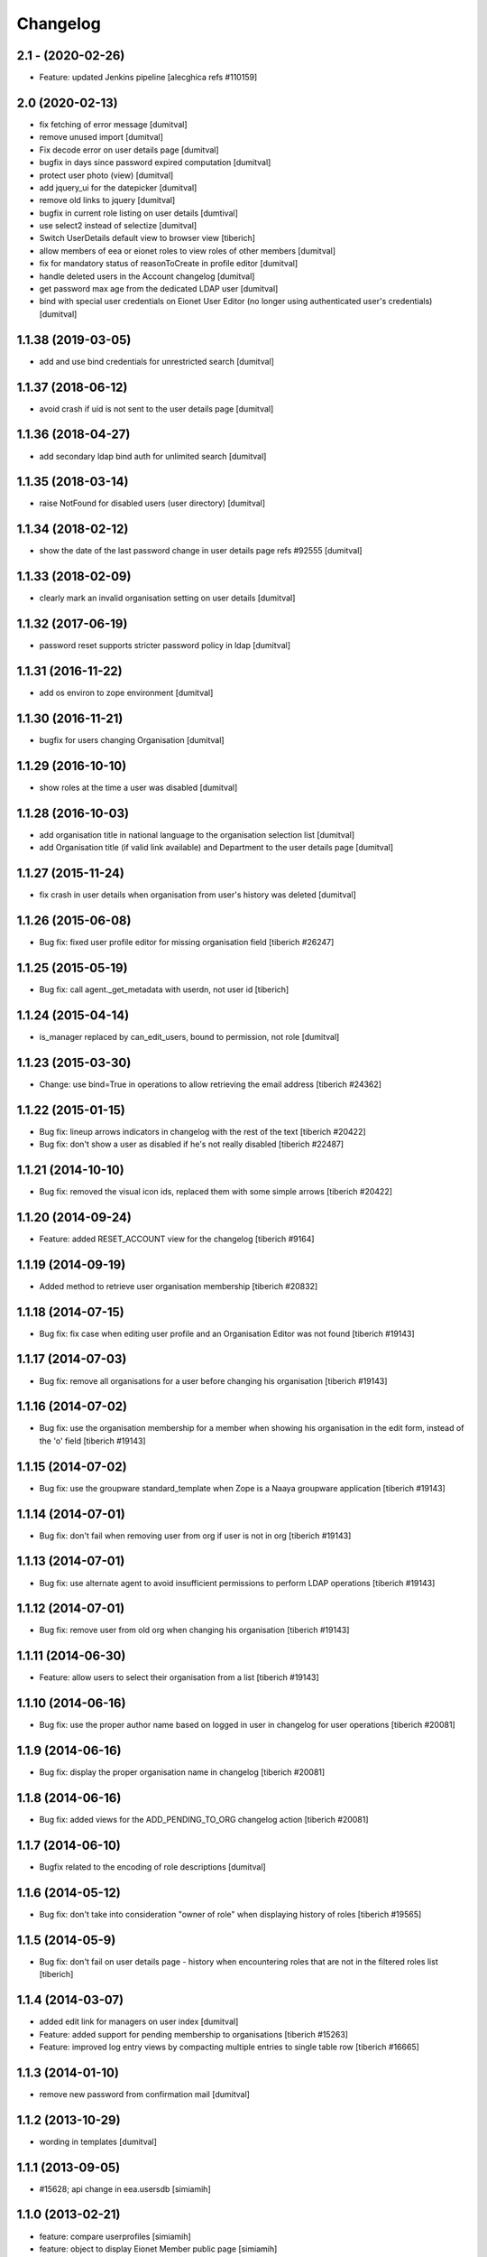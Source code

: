 Changelog
=========

2.1 - (2020-02-26)
---------------------------
* Feature: updated Jenkins pipeline
  [alecghica refs #110159]

2.0 (2020-02-13)
--------------------
* fix fetching of error message [dumitval]
* remove unused import [dumitval]
* Fix decode error on user details page [dumitval]
* bugfix in days since password expired computation [dumitval]
* protect user photo (view) [dumitval]
* add jquery_ui for the datepicker [dumitval]
* remove old links to jquery [dumitval]
* bugfix in current role listing on user details [dumtival]
* use select2 instead of selectize [dumitval]
* Switch UserDetails default view to browser view [tiberich]
* allow members of eea or eionet roles to view roles of other members [dumitval]
* fix for mandatory status of reasonToCreate in profile editor [dumitval]
* handle deleted users in the Account changelog [dumitval]
* get password max age from the dedicated LDAP user [dumitval]
* bind with special user credentials on Eionet User Editor
  (no longer using authenticated user's credentials) [dumitval]

1.1.38 (2019-03-05)
--------------------
* add and use bind credentials for unrestricted search [dumitval]

1.1.37 (2018-06-12)
--------------------
* avoid crash if uid is not sent to the user details page [dumitval]

1.1.36 (2018-04-27)
--------------------
* add secondary ldap bind auth for unlimited search [dumitval]

1.1.35 (2018-03-14)
--------------------
* raise NotFound for disabled users (user directory) [dumitval]

1.1.34 (2018-02-12)
--------------------
* show the date of the last password change in user details page
  refs #92555 [dumitval]

1.1.33 (2018-02-09)
--------------------
* clearly mark an invalid organisation setting on user details [dumitval]

1.1.32 (2017-06-19)
--------------------
* password reset supports stricter password policy in ldap [dumitval]

1.1.31 (2016-11-22)
--------------------
* add os environ to zope environment [dumitval]

1.1.30 (2016-11-21)
--------------------
* bugfix for users changing Organisation [dumitval]

1.1.29 (2016-10-10)
--------------------
* show roles at the time a user was disabled [dumitval]

1.1.28 (2016-10-03)
--------------------
* add organisation title in national language to the organisation
  selection list [dumitval]
* add Organisation title (if valid link available)
  and Department to the user details page [dumitval]

1.1.27 (2015-11-24)
--------------------
* fix crash in user details when organisation from user's history was
  deleted [dumitval]

1.1.26 (2015-06-08)
--------------------
* Bug fix: fixed user profile editor for missing organisation field
  [tiberich #26247]

1.1.25 (2015-05-19)
--------------------
* Bug fix: call agent._get_metadata with userdn, not user id
  [tiberich]

1.1.24 (2015-04-14)
--------------------
* is_manager replaced by can_edit_users, bound to permission, not role
  [dumitval]

1.1.23 (2015-03-30)
--------------------
* Change: use bind=True in operations to allow retrieving the email address
  [tiberich #24362]

1.1.22 (2015-01-15)
--------------------
* Bug fix: lineup arrows indicators in changelog with the rest of the text
  [tiberich #20422]
* Bug fix: don't show a user as disabled if he's not really disabled
  [tiberich #22487]

1.1.21 (2014-10-10)
--------------------
* Bug fix: removed the visual icon ids, replaced them with some simple arrows
  [tiberich #20422]

1.1.20 (2014-09-24)
--------------------
* Feature: added RESET_ACCOUNT view for the changelog
  [tiberich #9164]

1.1.19 (2014-09-19)
--------------------
* Added method to retrieve user organisation membership
  [tiberich #20832]

1.1.18 (2014-07-15)
--------------------
* Bug fix: fix case when editing user profile and an Organisation Editor was
  not found
  [tiberich #19143]

1.1.17 (2014-07-03)
--------------------
* Bug fix: remove all organisations for a user before changing his organisation
  [tiberich #19143]

1.1.16 (2014-07-02)
--------------------
* Bug fix: use the organisation membership for a member when showing his organisation
  in the edit form, instead of the 'o' field
  [tiberich #19143]

1.1.15 (2014-07-02)
--------------------
* Bug fix: use the groupware standard_template when Zope is a Naaya groupware
  application
  [tiberich #19143]

1.1.14 (2014-07-01)
--------------------
* Bug fix: don't fail when removing user from org if user is not in org
  [tiberich #19143]

1.1.13 (2014-07-01)
--------------------
* Bug fix: use alternate agent to avoid insufficient permissions to perform
  LDAP operations
  [tiberich #19143]

1.1.12 (2014-07-01)
--------------------
* Bug fix: remove user from old org when changing his organisation
  [tiberich #19143]

1.1.11 (2014-06-30)
--------------------
* Feature: allow users to select their organisation from a list
  [tiberich #19143]

1.1.10 (2014-06-16)
--------------------
* Bug fix: use the proper author name based on logged in user in changelog
  for user operations
  [tiberich #20081]

1.1.9 (2014-06-16)
--------------------
* Bug fix: display the proper organisation name in changelog
  [tiberich #20081]

1.1.8 (2014-06-16)
--------------------
* Bug fix: added views for the ADD_PENDING_TO_ORG changelog action
  [tiberich #20081]

1.1.7 (2014-06-10)
--------------------
* Bugfix related to the encoding of role descriptions [dumitval]

1.1.6 (2014-05-12)
--------------------
* Bug fix: don't take into consideration "owner of role" when
  displaying history of roles
  [tiberich #19565]


1.1.5 (2014-05-9)
--------------------
* Bug fix: don't fail on user details page - history when encountering
  roles that are not in the filtered roles list
  [tiberich]

1.1.4 (2014-03-07)
--------------------
* added edit link for managers on user index [dumitval]
* Feature: added support for pending membership to organisations
  [tiberich #15263]
* Feature: improved log entry views by compacting multiple entries
  to single table row
  [tiberich #16665]

1.1.3 (2014-01-10)
--------------------
* remove new password from confirmation mail [dumitval]

1.1.2 (2013-10-29)
--------------------
* wording in templates [dumitval]

1.1.1 (2013-09-05)
--------------------
* #15628; api change in eea.usersdb [simiamih]

1.1.0 (2013-02-21)
--------------------
* feature: compare userprofiles [simiamih]
* feature: object to display Eionet Member public page [simiamih]

1.0.3 (2012-10-29)
--------------------
* removed Circa encoding validation [simiamih]

1.0.2 (2012-07-19)
--------------------
* fixed circa agent _user_id call [simiamih]

1.0.1 (2012-07-19)
--------------------
* Send mail when changing password [bogdatan]

1.0.0 (2012-06-22)
--------------------
* "EIONET" string configurable by env "NETWORK_NAME" [simiamih]
* updating info in legacy ldap for nonexisting user fails silently [simiamih]
